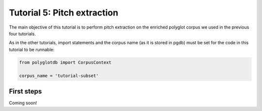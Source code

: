 
.. _full version of the script: https://github.com/MontrealCorpusTools/PolyglotDB/tree/master/examples/tutorial/tutorial_5_pitch.py

.. _expected output: https://github.com/MontrealCorpusTools/PolyglotDB/tree/master/examples/tutorial/results/tutorial_5_subset_pitch.csv

.. _tutorial_pitch:

***********************************
Tutorial 5: Pitch extraction
***********************************

The main objective of this tutorial is to perform pitch extraction on the enriched polyglot corpus we used in the previous four tutorials.

As in the other tutorials, import statements and the corpus name (as it is stored in pgdb) must be set for the code in this tutorial
to be runnable:

.. code-block:: python

    from polyglotdb import CorpusContext

    corpus_name = 'tutorial-subset'

First steps
=========================

Coming soon!

